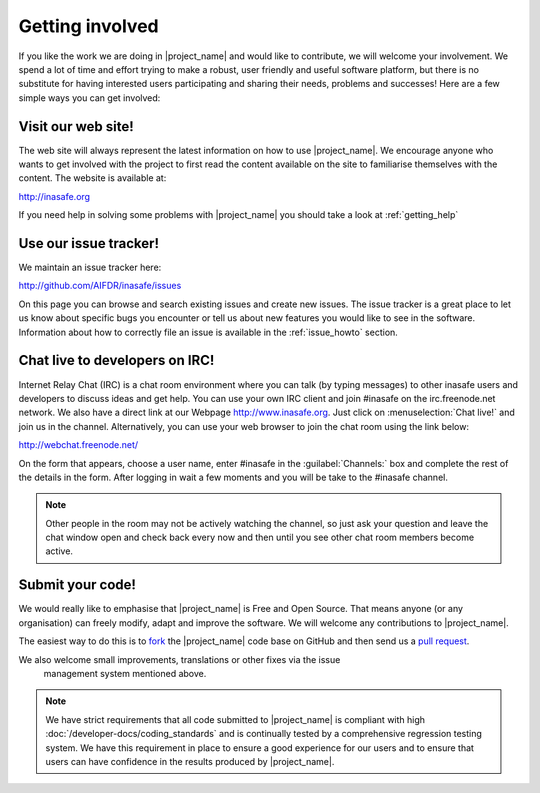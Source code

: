 .. _getting_involved:

Getting involved
================

If you like the work we are doing in |project_name| and would like to
contribute, we will welcome your involvement.
We spend a lot of time and effort trying to make a robust,
user friendly and useful software platform, but there is no substitute for
having interested users participating and sharing their needs,
problems and successes!
Here are a few simple ways you can get involved:

.. _visit_website:

Visit our web site!
-------------------

The web site will always represent the latest information on how to use
|project_name|.
We encourage anyone who wants to get involved with the project to first read
the content available on the site to familiarise themselves with the content.
The website is available at:

http://inasafe.org

If you need help in solving some problems with |project_name| you should take
a look at :ref:`getting_help`

.. _use_issue_tracker:

Use our issue tracker!
----------------------

We maintain an issue tracker here:

http://github.com/AIFDR/inasafe/issues

On this page you can browse and search existing issues and create new issues.
The issue tracker is a great place to let us know about specific bugs you
encounter or tell us about new features you would like to see in the software.
Information about how to correctly file an issue is available in the
:ref:`issue_howto` section.

.. _irc_chat:

Chat live to developers on IRC!
-------------------------------

Internet Relay Chat (IRC) is a chat room environment where you can talk (by
typing messages) to other inasafe users and developers to discuss ideas and
get help.
You can use your own IRC client and join #inasafe on the irc.freenode.net
network.
We also have a direct link at our Webpage http://www.inasafe.org.
Just click on :menuselection:`Chat live!` and join us in the channel.
Alternatively, you can use your web browser to join the chat room using the
link below:

http://webchat.freenode.net/

On the form that appears, choose a user name, enter #inasafe in the
:guilabel:`Channels:` box and complete the rest of the details in the form.
After logging in wait a few moments and you will be take to the #inasafe
channel.

.. note:: Other people in the room may not be actively watching the channel,
   so just ask your question and leave the chat window open and check back
   every now and then until you see other chat room members become active.

.. _submit_your_code:

Submit your code!
-----------------

We would really like to emphasise that |project_name| is Free and Open Source.
That means anyone (or any organisation) can freely modify,
adapt and improve the software.
We will welcome any contributions to |project_name|.

The easiest way to do this is to
`fork <https://help.github.com/articles/fork-a-repo>`_ the |project_name|
code base on GitHub and then send us a
`pull request <https://help.github.com/articles/using-pull-requests>`_.

We also welcome small improvements, translations or other fixes via the issue
 management system mentioned above.

.. note:: We have strict requirements that all code submitted to
   |project_name| is compliant with high
   :doc:`/developer-docs/coding_standards` and is continually tested by a
   comprehensive regression testing system.
   We have this requirement in place to ensure a good experience for our
   users and to ensure that users can have confidence in the results produced
   by |project_name|.
